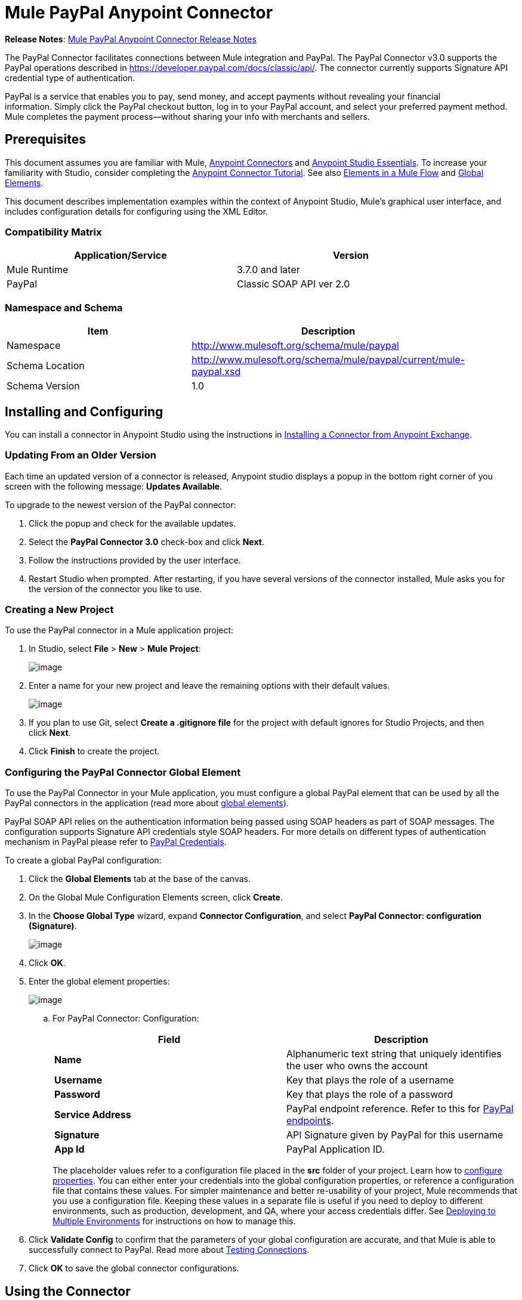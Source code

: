 = Mule PayPal Anypoint Connector
:keywords: paypal, connector

*Release Notes*: link:/release-notes/mule-paypal-anypoint-connector-release-notes[Mule PayPal Anypoint Connector Release Notes]

The PayPal Connector facilitates connections between Mule integration and PayPal. The PayPal Connector v3.0 supports the PayPal operations described in https://developer.paypal.com/docs/classic/api/. The connector currently supports Signature API credential type of authentication.

PayPal is a service that enables you to pay, send money, and accept payments without revealing your financial information. Simply click the PayPal checkout button, log in to your PayPal account, and select your preferred payment method. Mule completes the payment process—without sharing your info with merchants and sellers.

== Prerequisites

This document assumes you are familiar with Mule, link:/anypoint-connector-devkit/v/3.7[Anypoint Connectors] and link:/mule-fundamentals/v/3.7/anypoint-studio-essentials[Anypoint Studio Essentials]. To increase your familiarity with Studio, consider completing the link:/mule-fundamentals/v/3.7/anypoint-connector-tutorial[Anypoint Connector Tutorial]. See also link:/mule-fundamentals/v/3.7/elements-in-a-mule-flow[Elements in a Mule Flow] and link:/mule-fundamentals/v/3.7/global-elements[Global Elements].

This document describes implementation examples within the context of Anypoint Studio, Mule’s graphical user interface, and includes configuration details for configuring using the XML Editor.

=== Compatibility Matrix

[width="90",cols="50,50",options="header"]
|===
|Application/Service |Version
|Mule Runtime |3.7.0 and later
|PayPal |Classic SOAP API ver 2.0
|===

=== Namespace and Schema

[width="90a",cols="50a,50a",options="header"]
|===
|Item |Description
|Namespace |http://www.mulesoft.org/schema/mule/paypal
|Schema Location |http://www.mulesoft.org/schema/mule/paypal/current/mule-paypal.xsd
|Schema Version |1.0
|===

== Installing and Configuring

You can install a connector in Anypoint Studio using the instructions in http://www.mulesoft.org/documentation/display/current/Anypoint+Exchange[Installing a Connector from Anypoint Exchange].

=== Updating From an Older Version

Each time an updated version of a connector is released, Anypoint studio displays a popup in the bottom right corner of you screen with the following message: *Updates Available*.

To upgrade to the newest version of the PayPal connector:

. Click the popup and check for the available updates.
. Select the **PayPal Connector 3.0** check-box and click *Next*.
. Follow the instructions provided by the user interface.
. Restart Studio when prompted. After restarting, if you have several versions of the connector installed, Mule asks you for the version of the connector you like to use.

=== Creating a New Project

To use the PayPal connector in a Mule application project:

. In Studio, select *File* > *New* > *Mule Project*:
+
image:/docs/download/attachments/133267740/ppc_filenew.png?version=1&modificationDate=1438024842962[image]

 . Enter a name for your new project and leave the remaining options with their default values.
+
image:/docs/download/attachments/133267740/ppc_project_settings.png?version=1&modificationDate=1438025055896[image]

. If you plan to use Git, select **Create a .gitignore file** for the project with default ignores for Studio Projects, and then click *Next*.

. Click *Finish* to create the project.

=== Configuring the PayPal Connector Global Element

To use the PayPal Connector in your Mule application, you must configure a global PayPal element that can be used by all the PayPal connectors in the application (read more about link:/mule-fundamentals/v/3.7/global-elements[global elements]).

PayPal SOAP API relies on the authentication information being passed using SOAP headers as part of SOAP messages. The configuration supports Signature API credentials style SOAP headers. For more details on different types of authentication mechanism in PayPal please refer to https://developer.paypal.com/docs/classic/api/apiCredentials/[PayPal Credentials].

To create a global PayPal configuration:

. Click the *Global Elements* tab at the base of the canvas.
. On the Global Mule Configuration Elements screen, click *Create*.
. In the *Choose Global Type* wizard, expand *Connector Configuration*, and select *PayPal Connector: configuration (Signature)*.
+
image:/docs/download/attachments/133267740/ppc_choose_global_type.png?version=1&modificationDate=1438026630365[image] +

. Click *OK*.

. Enter the global element properties:
+
image:/docs/download/attachments/133267740/ppc_global_element_properties.png?version=1&modificationDate=1438026749783[image] 

.. For PayPal Connector: Configuration:
+

[cols=",",options="header"]
|===
|Field |Description
|*Name* |Alphanumeric text string that uniquely identifies the user who owns the account
|*Username* |Key that plays the role of a username
|*Password* |Key that plays the role of a password
|*Service Address* |PayPal endpoint reference. Refer to this for https://developer.paypal.com/docs/classic/api/endpoints/[PayPal endpoints].
|*Signature* |API Signature given by PayPal for this username
|*App Id* |PayPal Application ID.
|===
+

The placeholder values refer to a configuration file placed in the *src* folder of your project. Learn how to link:/mule-user-guide/v/3.7/configuring-properties[configure properties]. You can either enter your credentials into the global configuration properties, or reference a configuration file that contains these values. For simpler maintenance and better re-usability of your project, Mule recommends that you use a configuration file. Keeping these values in a separate file is useful if you need to deploy to different environments, such as production, development, and QA, where your access credentials differ. See https://developer.mulesoft.com/docs/display/current/Deploying+to+Multiple+Environments[Deploying to Multiple Environments] for instructions on how to manage this.
+
. Click *Validate Config* to confirm that the parameters of your global configuration are accurate, and that Mule is able to successfully connect to PayPal. Read more about http://www.mulesoft.org/documentation/display/current/Testing+Connections[Testing Connections].
. Click *OK* to save the global connector configurations.

== Using the Connector

The PayPal Connector v3.0 is an operation-based connector, which means that when you add the connector to your flow, you need to configure a specific operation (Invoke operation) for the connector to perform. The XML element for the Invoke operation is:

[source, xml]
----
<paypal:invoke>
----

After you call the Invoke operation, you can use the Service and Operation fields to select a method to execute. The PayPal connector v3.0 allows you to use all the SOAP API’s exposed by PayPal WSDL file.

=== Use Cases

The following are a few common use case for the PayPal Connector v5.0:

* Read balance for the PayPal Account
* Accept payments from merchants
* Accept bulk payments

Refer to https://developer.paypal.com/docs/classic/api/[PayPal API reference] for the possible use cases.

=== Adding the PayPal Connector to a Flow

. Create a new Mule project in Anypoint Studio.
. Drag the PayPal connector onto the canvas, then select it to open the properties editor.
. Configure the connector’s parameters:
+
image:/docs/download/attachments/133267740/ppc_GetBalanceExample.png?version=2&modificationDate=1438032160397[image]
+

[cols="50a,50a",options="header"]
|===
|Field |Description
|*Display Name* |Enter a unique label for the connector
|*Connector Configuration* |Select a global PayPal connector element from the drop-drown.
|*Operation* |Invoke.
|*Service* |Select a Service from the drop-down.
|*Operation* |Select the operation to perform on the table your select.
|===
+
. Click the blank space on the canvas to save your connector configurations.

== Example Use Case

Create a Mule flow to get the balance from a PayPal account.

. Create a Mule Project in your Anypoint Studio.
. Drag an HTTP connector onto the canvas.
. Click the green plus symbol for *Connector Configuration*.
. Set the *Host* to *localhost* and the *Port* to *8081* and leave the default values for all other fields
+
image:/docs/download/attachments/133267740/ppchttp.png?version=1&modificationDate=1438032036788[image]

. Reference the HTTP Listener Configuration global element and set the path to */getbalance:
+
image:/docs/download/attachments/133267740/ppc_setpath.png?version=1&modificationDate=1438035480212[image]

. Drag the PayPal Connector v3.0 into the flow.
+
image:/docs/download/attachments/133267740/ppcflow.png?version=2&modificationDate=1438034187474[image] +

. Click the plus sign next to the *Connector Configuration* field.

. Click  *Validate Config* to confirm that Mule can connect with PayPal. If the connection is successful, click  *OK* to save the configurations of the global element. If unsuccessful, revise or correct any incorrect parameters, then test again.
. Back in the properties editor of the PayPal Connector v3.0, configure the remaining parameters:
+
image:/docs/download/attachments/133267740/ppc_GetBalanceExample.png?version=2&modificationDate=1438032160397[image]

. Drag a DataWeave Transform Message component between the HTTP connector and the PayPal Connector v3.0.
+
image:/docs/download/attachments/133267740/DataWeaveExample.png?version=1&modificationDate=1438032934121[image]
+
[source,ruby]
----
%dw 1.0
%output application/xml
%namespace ns0 urn:ebay:api:PayPalAPI
%namespace ns1 urn:ebay:apis:eBLBaseComponents
---
{
    ns0#GetBalanceReq: {
        ns0#GetBalanceRequest: {
            ns1#Version: inboundProperties.'http.query.params'.version
        }
    }
}
----
+
. Add a *Logger* component between the DataWeave and PayPal Connector component to log the payload.
. Add another *Logger* component after the PayPal connector component to log the response.
. Add a *XML to JSON* transformer.
+
image:/docs/download/attachments/133267740/ppcflow2.png?version=1&modificationDate=1438034407568[image]

. Save and run the project as a Mule Application.
. From a browser, navigate to http://localhost:8081/paypal/getbalance?version=51.
. Mule performs the query to get the current balance in the PayPal account associated with the user defined in the global element.

=== Example Code

For this code to work in Anypoint Studio, you must provide the credentials for the PayPal account. You can either replace the variables with their values in the code, or you can add a file named *mule.properties* in the *src/main/resources* folder to provide the values for each variable.

[source, xml]
----
<mule xmlns:dw="http://www.mulesoft.org/schema/mule/ee/dw" xmlns:json="http://www.mulesoft.org/schema/mule/json" xmlns:http="http://www.mulesoft.org/schema/mule/http" xmlns:paypal="http://www.mulesoft.org/schema/mule/paypal" xmlns:tracking="http://www.mulesoft.org/schema/mule/ee/tracking" xmlns="http://www.mulesoft.org/schema/mule/core" xmlns:doc="http://www.mulesoft.org/schema/mule/documentation"
xmlns:spring="http://www.springframework.org/schema/beans" version="EE-3.7.0"
xmlns:xsi="http://www.w3.org/2001/XMLSchema-instance"
xsi:schemaLocation="http://www.springframework.org/schema/beans http://www.springframework.org/schema/beans/spring-beans-current.xsd
http://www.mulesoft.org/schema/mule/core http://www.mulesoft.org/schema/mule/core/current/mule.xsd
http://www.mulesoft.org/schema/mule/http http://www.mulesoft.org/schema/mule/http/current/mule-http.xsd
http://www.mulesoft.org/schema/mule/ee/tracking http://www.mulesoft.org/schema/mule/ee/tracking/current/mule-tracking-ee.xsd
http://www.mulesoft.org/schema/mule/paypal http://www.mulesoft.org/schema/mule/paypal/current/mule-paypal.xsd
http://www.mulesoft.org/schema/mule/ee/dw http://www.mulesoft.org/schema/mule/ee/dw/current/dw.xsd
http://www.mulesoft.org/schema/mule/json http://www.mulesoft.org/schema/mule/json/current/mule-json.xsd">
    <http:listener-config name="HTTP_Listener_Configuration" host="0.0.0.0" port="8081" basePath="paypal" doc:name="HTTP Listener Configuration"/>
    <paypal:config name="PayPal_Connector__configuration__Signature_" username="${config.username}" password="${config.password}" serviceAddress="${config.serviceAddress}" signature="${config.signature}" appId="${config.appId}" doc:name="PayPal Connector: configuration (Signature)"/>
    <flow name="paypal-operations-form-flow">
        <http:listener config-ref="HTTP_Listener_Configuration" path="/" doc:name="HTTP"/>
        <parse-template location="paypal-operations-demo.html" doc:name="Parse Template"/>
        <set-property propertyName="Content-Type" value="text/html" doc:name="Property"/>
    </flow>
    <flow name="getbalance-flow">
        <http:listener config-ref="HTTP_Listener_Configuration" path="/getbalance" doc:name="/getbalance"/>
        <dw:transform-message doc:name="Transform Message">
            <dw:set-payload><![CDATA[%dw 1.0
%output application/xml
%namespace ns0 urn:ebay:api:PayPalAPI
%namespace ns1 urn:ebay:apis:eBLBaseComponents
---
{
    ns0#GetBalanceReq: {
        ns0#GetBalanceRequest: {
            ns1#Version: inboundProperties.'http.query.params'.version
        }
    }
}]]></dw:set-payload>
        </dw:transform-message>
        <logger message="Before -- #[payload]" level="INFO" doc:name="Logger"/>
        <paypal:invoke config-ref="PayPal_Connector__configuration__Signature_" type="PayPalAPI||GetBalance" doc:name="PayPal Connector Get Balance"/>
        <logger message="After -- #[payload]" level="INFO" doc:name="Logger"/>
        <json:xml-to-json-transformer doc:name="XML to JSON"/>
    </flow>
    <flow name="getpaldetails-flow">
        <http:listener config-ref="HTTP_Listener_Configuration" path="/getpaldetails" doc:name="/getpaldetails"/>
        <dw:transform-message doc:name="Transform Message">
            <dw:set-payload><![CDATA[%dw 1.0
%output application/xml
%namespace ns0 urn:ebay:api:PayPalAPI
%namespace ns1 urn:ebay:apis:eBLBaseComponents
---
{
    ns0#GetPalDetailsReq: {
        ns0#GetPalDetailsRequest: {
            ns1#Version: inboundProperties.'http.query.params'.version
        }
    }
}]]></dw:set-payload>
        </dw:transform-message>
        <paypal:invoke config-ref="PayPal_Connector__configuration__Signature_" type="PayPalAPI||GetPalDetails" doc:name="PayPal Connector Get Pal Details"/>
        <json:xml-to-json-transformer doc:name="XML to JSON"/>
    </flow>
</mule>
----

== See Also

* link:/mule-user-guide/v/3.7/dataweave[DataWeave]

